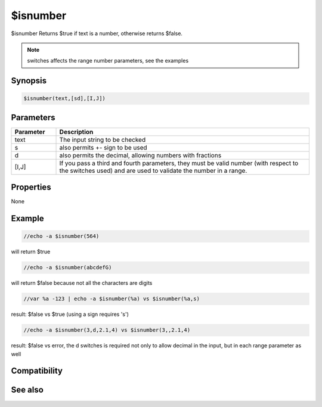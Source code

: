 $isnumber
=========

$isnumber Returns $true if text is a number, otherwise returns $false.

.. note:: switches affects the range number parameters, see the examples

Synopsis
--------

.. code:: text

    $isnumber(text,[sd],[I,J])

Parameters
----------

.. list-table::
    :widths: 15 85
    :header-rows: 1

    * - Parameter
      - Description
    * - text
      - The input string to be checked
    * - s
      - also permits +- sign to be used
    * - d
      - also permits the decimal, allowing numbers with fractions
    * - [I,J]
      - If you pass a third and fourth parameters, they must be valid number (with respect to the switches used) and are used to validate the number in a range.

Properties
----------

None

Example
-------

.. code:: text

    //echo -a $isnumber(564)

will return $true

.. code:: text

    //echo -a $isnumber(abcdefG)

will return $false because not all the characters are digits

.. code:: text

    //var %a -123 | echo -a $isnumber(%a) vs $isnumber(%a,s)

result: $false vs $true (using a sign requires 's')

.. code:: text

    //echo -a $isnumber(3,d,2.1,4) vs $isnumber(3,,2.1,4)

result: $false vs error, the d switches is required not only to allow decimal in the input, but in each range parameter as well

Compatibility
-------------

.. compatibility:: 7.58

See also
--------

.. hlist::
    :columns: 4

    * :doc:`$calc </identifiers/calc>`
    * :doc:`$isnum </identifiers/isnum>`
